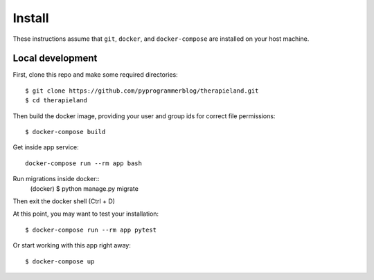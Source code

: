 Install
=======

These instructions assume that ``git``, ``docker``, and ``docker-compose`` are
installed on your host machine.

Local development
-----------------

First, clone this repo and make some required directories::

    $ git clone https://github.com/pyprogrammerblog/therapieland.git
    $ cd therapieland

Then build the docker image, providing your user and group ids for correct file
permissions::

    $ docker-compose build

Get inside app service::

    docker-compose run --rm app bash

Run migrations inside docker::
    (docker) $ python manage.py migrate

Then exit the docker shell (Ctrl + D)

At this point, you may want to test your installation::

    $ docker-compose run --rm app pytest

Or start working with this app right away::

    $ docker-compose up
